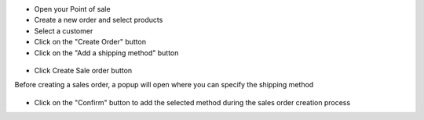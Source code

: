 
* Open your Point of sale
* Create a new order and select products
* Select a customer
* Click on the "Create Order" button
* Click on the "Add a shipping method" button

.. figure:: ../static/img/pos_add_shipping.png

* Click Create Sale order button

Before creating a sales order, a popup will open where you can specify the shipping method

.. figure:: ../static/img/pos_select_shipping.png

* Click on the "Confirm" button to add the selected method during the sales order creation process
